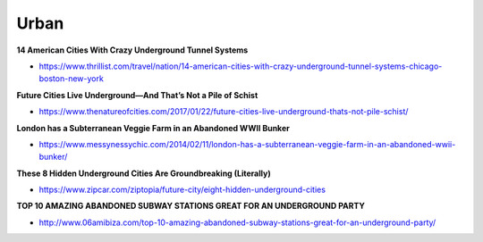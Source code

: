 .. _YCJdcDMbpi:

=======================================
Urban
=======================================

**14 American Cities With Crazy Underground Tunnel Systems**

- https://www.thrillist.com/travel/nation/14-american-cities-with-crazy-underground-tunnel-systems-chicago-boston-new-york


**Future Cities Live Underground—And That’s Not a Pile of Schist**

- https://www.thenatureofcities.com/2017/01/22/future-cities-live-underground-thats-not-pile-schist/


**London has a Subterranean Veggie Farm in an Abandoned WWII Bunker**

- https://www.messynessychic.com/2014/02/11/london-has-a-subterranean-veggie-farm-in-an-abandoned-wwii-bunker/


**These 8 Hidden Underground Cities Are Groundbreaking (Literally)**

- https://www.zipcar.com/ziptopia/future-city/eight-hidden-underground-cities


**TOP 10 AMAZING ABANDONED SUBWAY STATIONS GREAT FOR AN UNDERGROUND PARTY**

- http://www.06amibiza.com/top-10-amazing-abandoned-subway-stations-great-for-an-underground-party/
